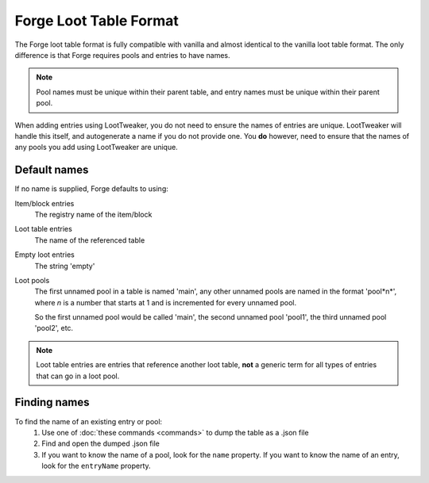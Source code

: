 Forge Loot Table Format
=======================

The Forge loot table format is fully compatible with vanilla and almost identical to the vanilla loot table format. 
The only difference is that Forge requires pools and entries to have names.

.. note:: Pool names must be unique within their parent table, and entry names must be unique within their parent pool.

When adding entries using LootTweaker, you do not need to ensure the names of entries are unique. 
LootTweaker will handle this itself, and autogenerate a name if you do not provide one. You **do** however, 
need to ensure that the names of any pools you add using LootTweaker are unique.

Default names
-------------
If no name is supplied, Forge defaults to using:

Item/block entries
    The registry name of the item/block 

Loot table entries
    The name of the referenced table

Empty loot entries
    The string 'empty'

Loot pools 
    The first unnamed pool in a table is named 'main', any other unnamed pools are named in the format 'pool*n*', where *n* is a number that starts at 1 and is incremented for every unnamed pool. 
    
    So the first unnamed pool would be called 'main', the second unnamed pool 'pool1', the third unnamed pool 'pool2', etc.

.. note:: Loot table entries are entries that reference another loot table, **not** a generic term for all types of entries that can go in a loot pool.

Finding names
-------------
To find the name of an existing entry or pool:
    1. Use one of :doc:`these commands <commands>` to dump the table as a .json file
    2. Find and open the dumped .json file
    3. If you want to know the name of a pool, look for the ``name`` property. If you want to know the name of an entry, look for the ``entryName`` property.
